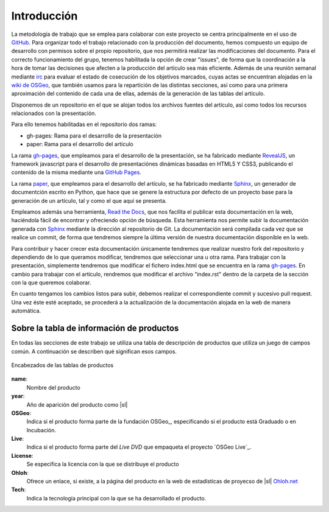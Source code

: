 .. _intro:

************
Introducción
************

La metodología de trabajo que se emplea para colaborar con este proyecto se centra principalmente en el uso de GitHub_. Para organizar todo el trabajo relacionado con la producción del documento, hemos compuesto un equipo de desarrollo con permisos sobre el propio repositorio, que nos permitirá realizar las modificaciones del documento. Para el correcto funcionamiento del grupo, tenemos habilitada la opción de crear "issues", de forma que la coordinación a la hora de tomar las decisiones que afecten a la producción del artículo sea más eficiente. Además de una reunión semanal mediante irc_ para evaluar el estado de cosecución de los objetivos marcados, cuyas actas se encuentran alojadas en la `wiki de OSGeo`_, que también usamos para la repartición de las distintas secciones, así como para una primera aproximación del contenido de cada una de ellas, además de la generación de las tablas del artículo.

Disponemos de un repositorio en el que se alojan todos los archivos fuentes del artículo, así como todos los recursos relacionados con la presentación.

Para ello tenemos habilitadas en el repositorio dos ramas:

* gh-pages: Rama para el desarrollo de la presentación
* paper: Rama para el desarrollo del artículo

La rama `gh-pages`_, que empleamos para el desarrollo de la presentación, se ha fabricado mediante RevealJS_, un framework javascript para el desarrollo de presentaciónes dinámicas basadas en HTML5 Y CSS3, publicando el contenido de la misma mediante una `GitHub Pages`_.

La rama paper_, que empleamos para el desarrollo del artículo, se ha fabricado mediante Sphinx_, un generador de documentción escrito en Python, que hace que se genere la estructura por defecto de un proyecto base para la generación de un artículo, tal y como el que aquí se presenta.

Empleamos además una herramienta, `Read the Docs`_, que nos facilita el publicar esta documentación en la web, haciéndola fácil de encontrar y ofreciendo opción de búsqueda.
Esta herramienta nos permite subir la documentación generada con Sphinx_ mediante la dirección al repositorio de Git. La documentación será compilada cada vez que se realice un commit, de forma que tendremos siempre la última versión de nuestra documentación disponible en la web.

Para contribuir y hacer crecer esta documentación únicamente tendremos que realizar nuestro fork del repositorio y dependiendo de lo que queramos modificar, tendremos que seleccionar una u otra rama. Para trabajar con la presentación, simplemente tendremos que modificar el fichero index.html que se encuentra en la rama `gh-pages`_. En cambio para trabajar con el artículo, rendremos que modificar el archivo "index.rst" dentro de la carpeta de la sección con la que queremos colaborar.

En cuanto tengamos los cambios listos para subir, debemos realizar el correspondiente commit y sucesivo pull request. Una vez éste esté aceptado, se procederá a la actualización de la documentación alojada en la web de manera automática.

.. _info-tabla:

Sobre la tabla de información de productos
==============================================

En todas las secciones de este trabajo se utiliza una tabla de descripción de productos que utiliza un juego de campos común. A continuación se describen qué significan esos campos.

.. figure:: _static/tabla-principal-encabezado.png
   :align: center
   :alt: Encabezados de las tablas de productos

   Encabezados de las tablas de productos

**name**:
  Nombre del producto
**year**:
  Año de aparición del producto como |sl|
**OSGeo**:
  Indica si el producto forma parte de la fundación OSGeo_, especificando si el producto está Graduado o en Incubación.
**Live**:
  Indica si el producto forma parte del *Live DVD* que empaqueta el proyecto `OSGeo Live`_.
**License**:
  Se especifica la licencia con la que se distribuye el producto
**Ohloh**:
  Ofrece un enlace, si existe, a la página del producto en la web de estadísticas de proyecso de |sl| `Ohloh.net`_
**Tech**:
  Indica la tecnología principal con la que se ha desarrollado el producto.



.. _Ohloh.net: http://ohloh.net
.. _GitHub: https://github.com/
.. _wiki de OSGeo: http://wiki.osgeo.org/wiki/Panorama_SIG_Libre_2014
.. _Sphinx: http://sphinx-doc.org/
.. _Read the Docs: https://readthedocs.org/
.. _irc: http://webchat.freenode.net/#
.. _paper: https://github.com/moiarcsan/panorama-siglibre8/tree/paper
.. _gh-pages: https://github.com/moiarcsan/panorama-siglibre8/tree/gh-pages
.. _RevealJS: http://revealjs.com/
.. _GitHub Pages: http://pages.github.com/